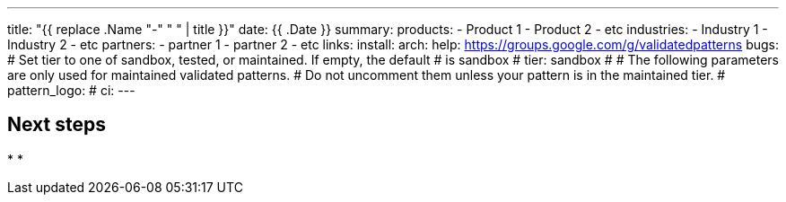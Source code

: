 ---
title: "{{ replace .Name "-" " " | title }}"
date: {{ .Date }}
summary:
products:
- Product 1
- Product 2
- etc
industries:
- Industry 1
- Industry 2
- etc
partners:
- partner 1
- partner 2
- etc
links:
  install:
  arch:
  help: https://groups.google.com/g/validatedpatterns
  bugs:
# Set tier to one of sandbox, tested, or maintained. If empty, the default
# is sandbox
# tier: sandbox
#
# The following parameters are only used for maintained validated patterns.
# Do not uncomment them unless your pattern is in the maintained tier.
# pattern_logo:
# ci:
---

:toc:
:imagesdir: /images
:_content-type: ASSEMBLY

// Use the include:: directive to add asciidoc modules
// from the /modules directory. For example:
// include::modules/my-module.adoc[leveloffset=+1]

== Next steps

*
*
